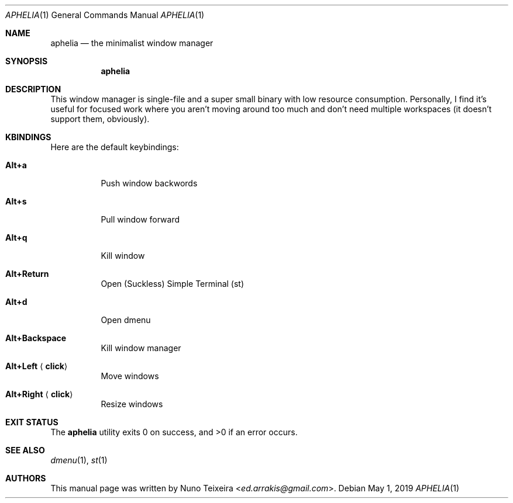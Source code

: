 .Dd May 1, 2019
.Dt APHELIA 1
.Os
.Sh NAME
.Nm aphelia
.Nd the minimalist window manager
.Sh SYNOPSIS
.Nm
.\" example [-abc] [-d argument] file
.\".Op Fl abc
.\".Op Fl d Ar argument
.\".Ar file
.Sh DESCRIPTION
This window manager is single-file and a super small binary with low
resource consumption\&. Personally, I find it's useful for focused work
where you aren't moving around too much and don't need multiple
workspaces (it doesn't support them, obviously).
.\" Options inside DESCRIPTION
.\".Pp
.\"The options are as follows:
.\".Bl -tag -width ".Fl d Ar argument"
.\".It Fl a
.\"Example optional
.\".Fl a
.\"option.
.\".It Fl b
.\"Example optional
.\".Fl b
.\"option.
.\".It Fl c
.\"Example optional
.\".Fl c
.\"option.
.\".It Fl d Ar argument
.\"Example optional
.\".Fl d
.\"option with required argument
.\".Ar argument .
.\".It Ar file
.\"Required argument
.\".Ar file .
.\".El
.Sh KBINDINGS
Here are the default keybindings:
.Bl -tag -width Ds
.It Cm Alt+a
Push window backwords
.It Cm Alt+s
Pull window forward
.It Cm Alt+q
Kill window
.It Cm Alt+Return
Open (Suckless) Simple Terminal (st)
.It Cm Alt+d
Open dmenu
.It Cm Alt+Backspace
Kill window manager
.It Cm Alt+Left Aq Cm click
Move windows
.It Cm Alt+Right Aq Cm click
Resize windows
.El
.Sh EXIT STATUS
.Ex -std
.Sh SEE ALSO
.Xr dmenu 1 ,
.Xr st 1
.Sh AUTHORS
This manual page was written by
.An Nuno Teixeira Aq Mt ed.arrakis@gmail.com .
